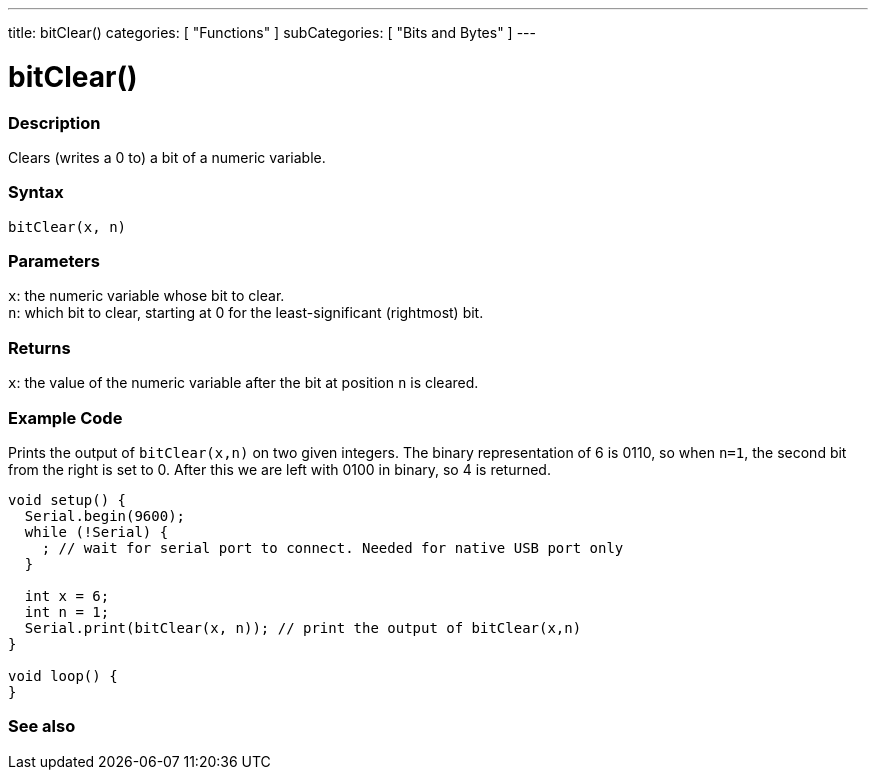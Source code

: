 ---
title: bitClear()
categories: [ "Functions" ]
subCategories: [ "Bits and Bytes" ]
---





= bitClear()


// OVERVIEW SECTION STARTS
[#overview]
--

[float]
=== Description
Clears (writes a 0 to) a bit of a numeric variable.
[%hardbreaks]


[float]
=== Syntax
`bitClear(x, n)`


[float]
=== Parameters
`x`: the numeric variable whose bit to clear. +
`n`: which bit to clear, starting at 0 for the least-significant (rightmost) bit.


[float]
=== Returns
`x`: the value of the numeric variable after the bit at position `n` is cleared.

--
// OVERVIEW SECTION ENDS



// HOW TO USE SECTION STARTS
[#howtouse]
--

[float]
=== Example Code
// Describe what the example code is all about and add relevant code
Prints the output of `bitClear(x,n)` on two given integers. The binary representation of 6 is 0110, so when `n=1`, the second bit from the right is set to 0. After this we are left with 0100 in binary, so 4 is returned.

[source,arduino]
----
void setup() {
  Serial.begin(9600);
  while (!Serial) {
    ; // wait for serial port to connect. Needed for native USB port only
  }

  int x = 6;
  int n = 1;
  Serial.print(bitClear(x, n)); // print the output of bitClear(x,n)
}

void loop() {
}
----
[%hardbreaks]

--
// HOW TO USE SECTION ENDS



// SEE ALSO SECTION
[#see_also]
--

[float]
=== See also

--
// SEE ALSO SECTION ENDS
